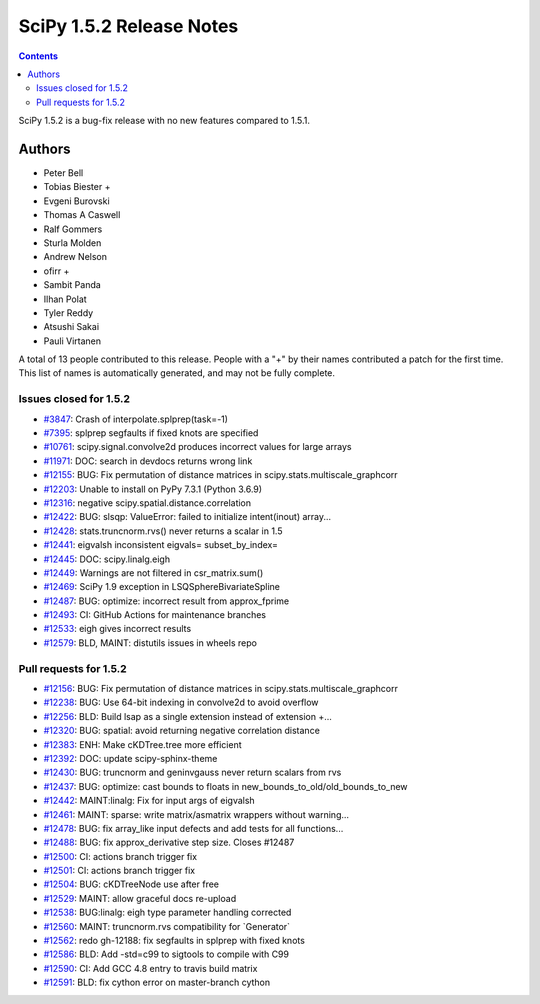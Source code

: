 ==========================
SciPy 1.5.2 Release Notes
==========================

.. contents::

SciPy 1.5.2 is a bug-fix release with no new features
compared to 1.5.1.

Authors
=======

* Peter Bell
* Tobias Biester +
* Evgeni Burovski
* Thomas A Caswell
* Ralf Gommers
* Sturla Molden
* Andrew Nelson
* ofirr +
* Sambit Panda
* Ilhan Polat
* Tyler Reddy
* Atsushi Sakai
* Pauli Virtanen

A total of 13 people contributed to this release.
People with a "+" by their names contributed a patch for the first time.
This list of names is automatically generated, and may not be fully complete.


Issues closed for 1.5.2
-----------------------

* `#3847 <https://github.com/scipy/scipy/issues/3847>`__: Crash of interpolate.splprep(task=-1)
* `#7395 <https://github.com/scipy/scipy/issues/7395>`__: splprep segfaults if fixed knots are specified
* `#10761 <https://github.com/scipy/scipy/issues/10761>`__: scipy.signal.convolve2d produces incorrect values for large arrays
* `#11971 <https://github.com/scipy/scipy/issues/11971>`__: DOC: search in devdocs returns wrong link
* `#12155 <https://github.com/scipy/scipy/issues/12155>`__: BUG: Fix permutation of distance matrices in scipy.stats.multiscale_graphcorr
* `#12203 <https://github.com/scipy/scipy/issues/12203>`__: Unable to install on PyPy 7.3.1 (Python 3.6.9)
* `#12316 <https://github.com/scipy/scipy/issues/12316>`__: negative scipy.spatial.distance.correlation
* `#12422 <https://github.com/scipy/scipy/issues/12422>`__: BUG: slsqp: ValueError: failed to initialize intent(inout) array...
* `#12428 <https://github.com/scipy/scipy/issues/12428>`__: stats.truncnorm.rvs() never returns a scalar in 1.5
* `#12441 <https://github.com/scipy/scipy/issues/12441>`__: eigvalsh inconsistent eigvals= subset_by_index=
* `#12445 <https://github.com/scipy/scipy/issues/12445>`__: DOC: scipy.linalg.eigh
* `#12449 <https://github.com/scipy/scipy/issues/12449>`__: Warnings are not filtered in csr_matrix.sum()
* `#12469 <https://github.com/scipy/scipy/issues/12469>`__: SciPy 1.9 exception in LSQSphereBivariateSpline
* `#12487 <https://github.com/scipy/scipy/issues/12487>`__: BUG: optimize: incorrect result from approx_fprime
* `#12493 <https://github.com/scipy/scipy/issues/12493>`__: CI: GitHub Actions for maintenance branches
* `#12533 <https://github.com/scipy/scipy/issues/12533>`__: eigh gives incorrect results
* `#12579 <https://github.com/scipy/scipy/issues/12579>`__: BLD, MAINT: distutils issues in wheels repo

Pull requests for 1.5.2
-----------------------

* `#12156 <https://github.com/scipy/scipy/pull/12156>`__: BUG: Fix permutation of distance matrices in scipy.stats.multiscale_graphcorr
* `#12238 <https://github.com/scipy/scipy/pull/12238>`__: BUG: Use 64-bit indexing in convolve2d to avoid overflow
* `#12256 <https://github.com/scipy/scipy/pull/12256>`__: BLD: Build lsap as a single extension instead of extension +...
* `#12320 <https://github.com/scipy/scipy/pull/12320>`__: BUG: spatial: avoid returning negative correlation distance
* `#12383 <https://github.com/scipy/scipy/pull/12383>`__: ENH: Make cKDTree.tree more efficient
* `#12392 <https://github.com/scipy/scipy/pull/12392>`__: DOC: update scipy-sphinx-theme
* `#12430 <https://github.com/scipy/scipy/pull/12430>`__: BUG: truncnorm and geninvgauss never return scalars from rvs
* `#12437 <https://github.com/scipy/scipy/pull/12437>`__: BUG: optimize: cast bounds to floats in new_bounds_to_old/old_bounds_to_new
* `#12442 <https://github.com/scipy/scipy/pull/12442>`__: MAINT:linalg: Fix for input args of eigvalsh
* `#12461 <https://github.com/scipy/scipy/pull/12461>`__: MAINT: sparse: write matrix/asmatrix wrappers without warning...
* `#12478 <https://github.com/scipy/scipy/pull/12478>`__: BUG: fix array_like input defects and add tests for all functions...
* `#12488 <https://github.com/scipy/scipy/pull/12488>`__: BUG: fix approx_derivative step size. Closes #12487
* `#12500 <https://github.com/scipy/scipy/pull/12500>`__: CI: actions branch trigger fix
* `#12501 <https://github.com/scipy/scipy/pull/12501>`__: CI: actions branch trigger fix
* `#12504 <https://github.com/scipy/scipy/pull/12504>`__: BUG: cKDTreeNode use after free
* `#12529 <https://github.com/scipy/scipy/pull/12529>`__: MAINT: allow graceful docs re-upload
* `#12538 <https://github.com/scipy/scipy/pull/12538>`__: BUG:linalg: eigh type parameter handling corrected
* `#12560 <https://github.com/scipy/scipy/pull/12560>`__: MAINT: truncnorm.rvs compatibility for \`Generator\`
* `#12562 <https://github.com/scipy/scipy/pull/12562>`__: redo gh-12188: fix segfaults in splprep with fixed knots
* `#12586 <https://github.com/scipy/scipy/pull/12586>`__: BLD: Add -std=c99 to sigtools to compile with C99
* `#12590 <https://github.com/scipy/scipy/pull/12590>`__: CI: Add GCC 4.8 entry to travis build matrix
* `#12591 <https://github.com/scipy/scipy/pull/12591>`__: BLD: fix cython error on master-branch cython
